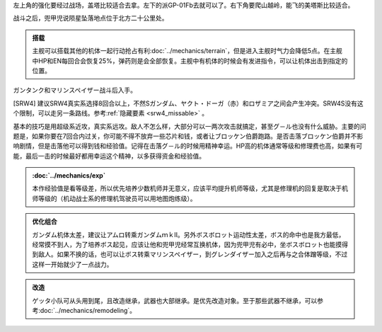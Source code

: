 左上角的强化要经过战场，盖塔比较适合去拿。左下的派GP-01Fb去就可以了。右下角要爬山越岭，能飞的美塔斯比较适合。

战斗之后，兜甲児说陨星坠落地点位于北方二十公里处。

.. admonition:: 搭载
    :class: tip
    
    主舰可以搭载其他的机体一起行动抢占有利\ :doc:`../mechanics/terrain`\ ，但是进入主舰时气力会降低5点。在主舰中HP和EN每回合会恢复25%，弹药则是会全部恢复。主舰中有机体的时候会有发进指令，可以让机体出击到指定的位置。

ガンタンク和マリンスペイザー战斗后入手。

[SRW4] 建议SRW4真实系选择8回合以上，不然Sガンダム、ヤクト・ドーガ（赤）和ロザミア之间会产生冲突。SRW4S没有这个限制，可以走另一条路线。参考\ :ref:`隐藏要素 <srw4_missable>` \ 。

基本的技巧是用超级系近攻，真实系远攻。敌人不怎么样，大部分可以一两次攻击就搞定，甚至グ－ル也没有什么威胁。主要的问题是，如果你要在7回合内过关，你可能不得不放弃一些芯片和钱，或者让ブロッケン伯爵跑路。是否击落ブロッケン伯爵并不影响剧情，但是击落他可以得到钱和经验值。记得在击落グ－ル的时候用精神幸运。HP高的机体通常等级和修理费也高，如果有可能，最后一击的时候最好都用幸运这个精神，以多获得资金和经验值。

.. admonition:: \ :doc:`../mechanics/exp`\ 
    :class: tip

    本作经验值是看等级差，所以优先培养少数机师并无意义，应该平均提升机师等级，尤其是修理机的回复是取决于机师等级的（机动战士系的修理机驾驶员可以用地图炮练级）。

.. admonition:: 优化组合
    :class: tip
    
    ガンダム机体太差，建议让アムロ转乘ガンダムｍｋⅡ。另外ボスボロット运动性太差，ボス的命中也是我方最低，经常摸不到人，为了培养ボス起见，应该让他和兜甲児经常互换机体，因为兜甲児有必中，坐ボスボロット也能摸得到敌人。如果不换的话，也可以让ボス转乘マリンスペイザー，到グレンダイザー加入之后再与之合体蹭等级，不过这样一开始就少了一点战力。

.. admonition:: 改造
    :class: tip

    ゲッタ小队可从头用到尾，且改造继承，武器也大部继承。是优先改造对象。至于那些武器不继承，可以参考\ :doc:`../mechanics/remodeling`\ 。

.. rst-class::center
.. flat-table::   
   :class: text-center, align-items-center

   * - :cspan:`1` \ :ref:`隐藏要素 <srw4_missable>` \ :本话结束时的总回合数
   * - .. admonition:: [SRW4]:7,[SRW4S]:15回合以内
          :class: attention 

          下一话会进入\ :doc:`02a_enigmatic_visitors_fast`\ 
  
          ハサウェイ和ネモ 1/1
     - .. admonition:: [SRW4]:8,[SRW4S]:16回合以上
          :class: attention

          下一话会进入\ :doc:`02b_enigmatic_visitors_slow`\ 

          ケーラ 1/1

          ジェガン ×3 1/3

          NT-1アレックス（クリスチーナ） 和ザク改（バーナード） 1/1

          ザク改或者ジェガン离队 1/2
          
          ガンタンク、ザク改或者ジェガン离队 1/4 


